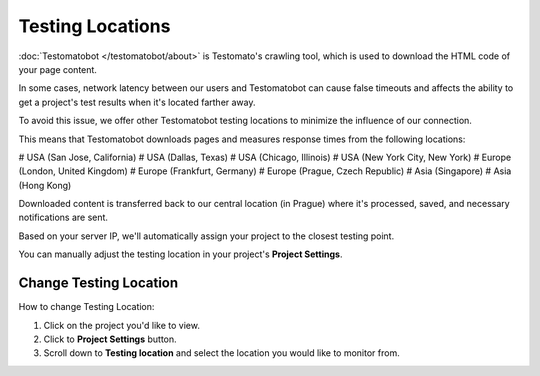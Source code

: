 Testing Locations
=================

:doc:`Testomatobot </testomatobot/about>` is Testomato's crawling tool, which is
used to download the HTML code of your page content.

In some cases, network latency between our users and Testomatobot can cause
false timeouts and affects the ability to get a project's test results when
it's located farther away.

To avoid this issue, we offer other Testomatobot testing locations to minimize
the influence of our connection.

This means that Testomatobot downloads pages and measures response times
from the following locations:

# USA (San Jose, California)
# USA (Dallas, Texas)
# USA (Chicago, Illinois)
# USA (New York City, New York)
# Europe (London, United Kingdom)
# Europe (Frankfurt, Germany)
# Europe (Prague, Czech Republic)
# Asia (Singapore)
# Asia (Hong Kong)

Downloaded content is transferred back to our central location (in Prague)
where it's processed, saved, and necessary notifications are sent.

Based on your server IP, we'll automatically assign your project to
the closest testing point.

You can manually adjust the testing location in your project's **Project Settings**.

Change Testing Location
-----------------------

How to change Testing Location:

1. Click on the project you'd like to view.
2. Click to **Project Settings** button.
3. Scroll down to **Testing location** and select the location you would like to monitor from.

.. image:: testing-locations.png
   :alt: Testing Locations
   :align: center
